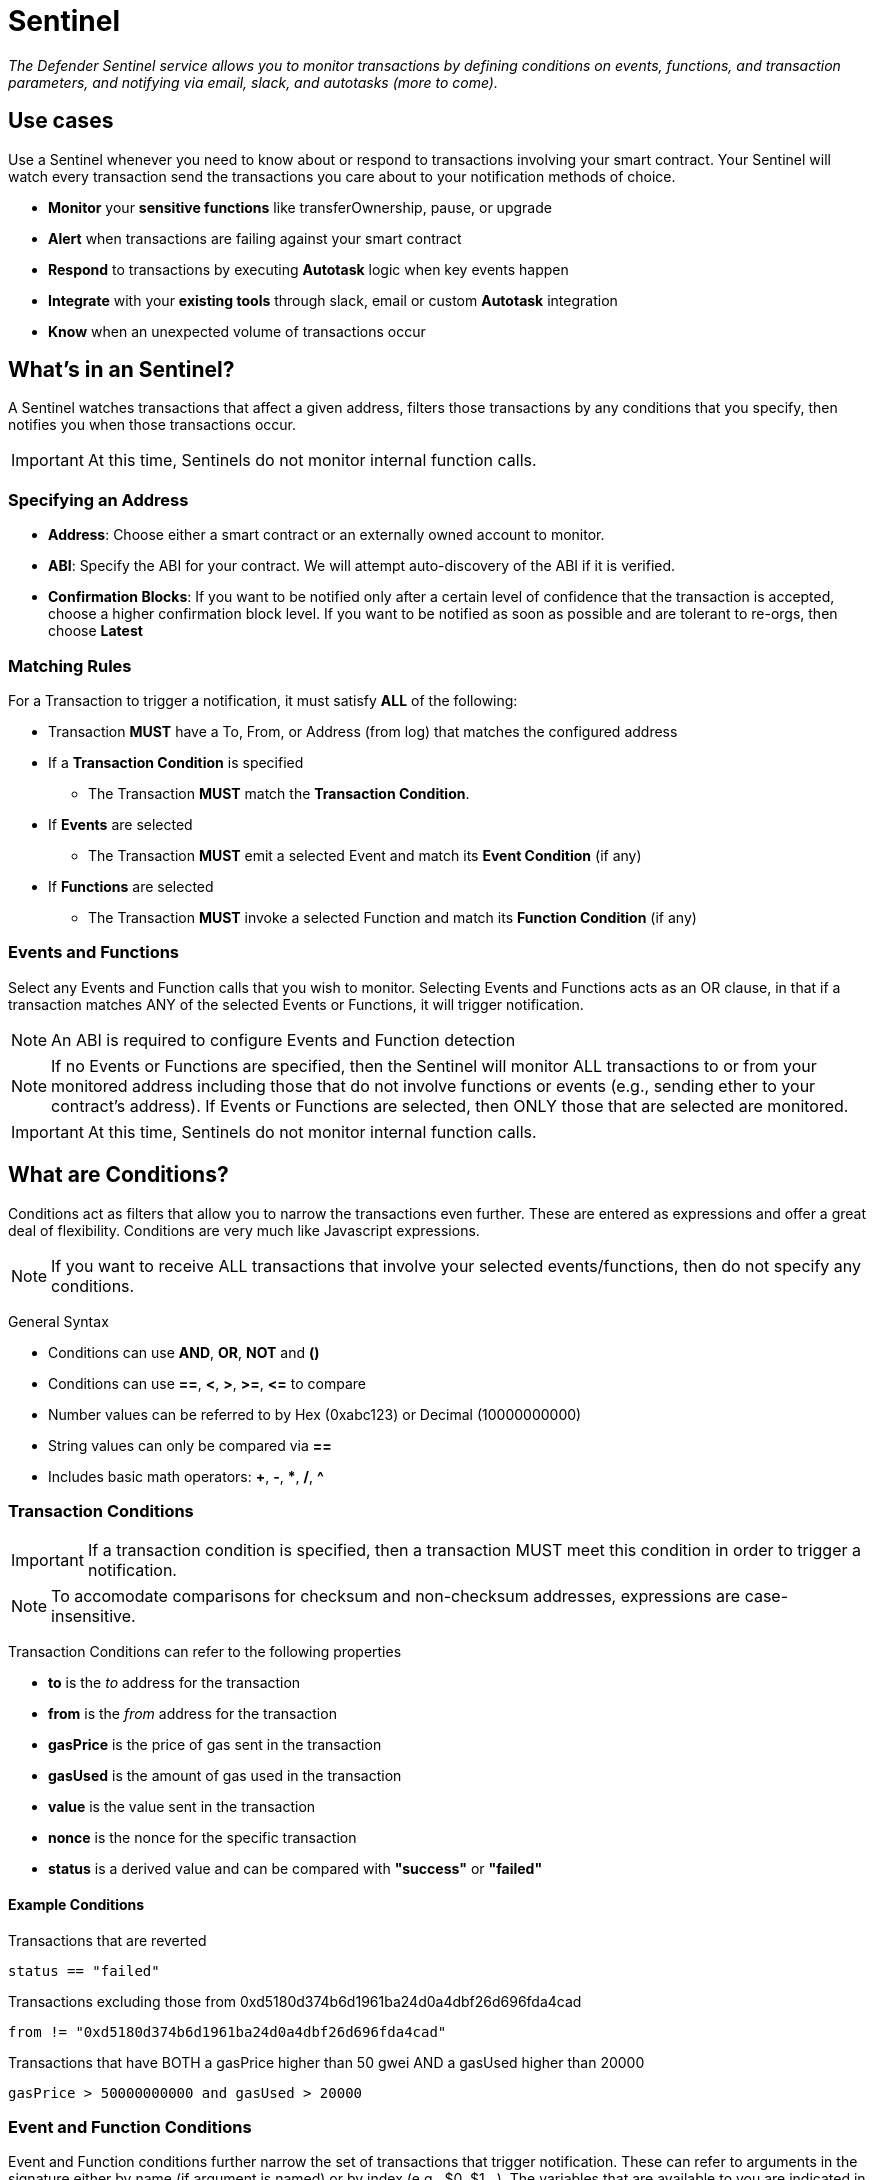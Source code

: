 [[sentinel]]
= Sentinel

_The Defender Sentinel service allows you to monitor transactions by defining conditions on events, functions, and transaction parameters, and notifying via email, slack, and autotasks (more to come)._

[[use-cases]]
== Use cases

Use a Sentinel whenever you need to know about or respond to transactions involving your smart contract.  Your Sentinel will watch every transaction send the transactions you care about to your notification methods of choice.

* *Monitor* your *sensitive functions* like transferOwnership, pause, or upgrade
* *Alert* when transactions are failing against your smart contract
* *Respond* to transactions by executing *Autotask* logic when key events happen 
* *Integrate* with your *existing tools* through slack, email or custom *Autotask* integration
* *Know* when an unexpected volume of transactions occur

[[whats-in-an-sentinel]]
== What's in an Sentinel?

A Sentinel watches transactions that affect a given address, filters those transactions by any conditions that you specify, then notifies you when those transactions occur.

IMPORTANT: At this time, Sentinels do not monitor internal function calls.

[[specify-address]]
=== Specifying an Address

* *Address*: Choose either a smart contract or an externally owned account to monitor.

* *ABI*: Specify the ABI for your contract.  We will attempt auto-discovery of the ABI if it is verified.

* *Confirmation Blocks*: If you want to be notified only after a certain level of confidence that the transaction is accepted, choose a higher confirmation block level.   If you want to be notified as soon as possible and are tolerant to re-orgs, then choose *Latest* 

[[matching-rules]]
=== Matching Rules

For a Transaction to trigger a notification, it must satisfy *ALL* of the following:

* Transaction *MUST* have a To, From, or Address (from log) that matches the configured address

* If a *Transaction Condition* is specified

    ** The Transaction *MUST* match the *Transaction Condition*.

* If *Events* are selected

    ** The Transaction *MUST* emit a selected Event and match its *Event Condition* (if any)

* If *Functions* are selected

    ** The Transaction *MUST* invoke a selected Function and match its *Function Condition* (if any)

[[choose-events-and-functions]]
=== Events and Functions

Select any Events and Function calls that you wish to monitor. Selecting Events and Functions acts as an OR clause, in that if a transaction matches ANY of the selected Events or Functions, it will trigger notification.

NOTE: An ABI is required to configure Events and Function detection

NOTE: If no Events or Functions are specified, then the Sentinel will monitor ALL transactions to or from your monitored address including those that do not involve functions or events (e.g., sending ether to your contract's address).  If Events or Functions are selected, then ONLY those that are selected are monitored.

IMPORTANT: At this time, Sentinels do not monitor internal function calls.

[[specify-conditions]]
== What are Conditions?

Conditions act as filters that allow you to narrow the transactions even further.  These are entered as expressions and offer a great deal of flexibility.  Conditions are very much like Javascript expressions.

NOTE: If you want to receive ALL transactions that involve your selected events/functions, then do not specify any conditions.

General Syntax

* Conditions can use *AND*, *OR*, *NOT* and *()*

* Conditions can use *==*, *&lt;*, *&gt;*, *&gt;=*, *&lt;=* to compare

* Number values can be referred to by Hex (0xabc123) or Decimal (10000000000)

* String values can only be compared via *==*

* Includes basic math operators: *+*, *-*, ***, */*, *^*

=== Transaction Conditions

IMPORTANT: If a transaction condition is specified, then a transaction MUST meet this condition in order to trigger a notification.

NOTE: To accomodate comparisons for checksum and non-checksum addresses, expressions are case-insensitive.

Transaction Conditions can refer to the following properties

* *to* is the _to_ address for the transaction

* *from* is the _from_ address for the transaction

* *gasPrice* is the price of gas sent in the transaction

* *gasUsed* is the amount of gas used in the transaction

* *value* is the value sent in the transaction

* *nonce* is the nonce for the specific transaction

* *status* is a derived value and can be compared with *"success"* or *"failed"*

==== Example Conditions

Transactions that are reverted

[source,jsx]
----
status == "failed"
----

Transactions excluding those from 0xd5180d374b6d1961ba24d0a4dbf26d696fda4cad

[source,jsx]
----
from != "0xd5180d374b6d1961ba24d0a4dbf26d696fda4cad"
----

Transactions that have BOTH a gasPrice higher than 50 gwei AND a gasUsed higher than 20000

[source,jsx]
----
gasPrice > 50000000000 and gasUsed > 20000
----

=== Event and Function Conditions

Event and Function conditions further narrow the set of transactions that trigger notification.  These can refer to arguments in the signature either by name (if argument is named) or by index (e.g., $0, $1...).  The variables that are available to you are indicated in the user interface as you specify these functions.

==== Example Conditions

Transactions that emit a `Transfer(...)` event with a value between 1 and 100 ETH (in hex)

[source,jsx]
----
// Event Signature: Transfer(address to, address from, uint256 value)
value > 0xde0b6b3a7640000 and value < 0x56bc75e2d63100000 
----

Transactions that emit a `ValsEvent(...)` event with an array with a first element equal to 5

[source,jsx]
----
// Event Signature: ValsEvent(uint256[3] vals)
vals[0] == 5
----

Transactions that invoke a greet(...) function with an unnamed string of "hello"

[source,jsx]
----
// Function Signature: greet(address, string)
$1 == "hello"
----

[[notifications]]
== Notifications

When triggered, a Sentinel can notify one or more slack webhooks, email lists, or execute an autotask.

=== Slack Configuration

* *Name* is the name for this slack configuration.  For instance, you might name it the name of the channel.

* *Webhook URL* is the URL from your slack management console to use for notification. 

=== Email Configuration

* *Name* is the name for this email list.  (e.g., Developers)

* *Emails* is the list of emails you wish to notify.  These can be comma or semicolon-delimited.

=== Autotask

IMPORTANT: Autotask executions are subject to quotas.  After a quota is exhausted, the autotask will no longer execute.  If you need to raise your Autotask execution quotas, please let us know at  defender@openzeppelin.com with a description of your use case.

If an autotask is selected, then the autotask will receive a body property containing the transaction details for the triggering transaction.  The autotask can then perform custom logic and reach out to external APIs as needed.

== Autotask Events

The sentinel will pass information about the transaction to your autotask.

=== Example Autotask

[source,jsx]
----
exports.handler = async function(params) {
  
  const payload = params.request.body;
  const transaction  = payload.transaction;
  const matchReasons = payload.matchReasons;
  const sentinel = payload.sentinel;
  const abi = sentinel.abi;

  // custom logic...
}
----

=== Event Schema
[source,jsx]
----
{
  "transaction": {              // eth_getTransactionReceipt response body
    ...                         // see https://eips.ethereum.org/EIPS/eip-1474
  },
  "blockHash": "0xab..123",     // block hash from where this transaction was seen
  "matchReasons": [             // the reasons why sentinel triggered
    {
      "type": "event",          // event, function, or transaction
      "signature": "...",       // signature of your event/function
      "condition": "..."        // condition (if any)
    }
  ],
  "sentinel": {
    "id": "44a7d5...31df5",     // internal ID of your sentinel
    "name": "Sentinel Name",    // name of your sentinel
    "abi": [...],               // abi of your address (or undefined)
    "address": "0x000..000",    // address your sentinel is watching
    "confirmBlocks": 0,         // number of blocks sentinel waits
    "network": "rinkeby"        // network of your address
  }
}
----


== Controlling the Notify Rate

Once you have specified your conditions as desired, there are two ways to limit the number of notifications: Alert and Timeout.  These are meant to be used together to achieve a wide range of alerting behaviors.

=== Alert Threshold

To be alerted when matching transactions exceed a threshold, use an alert threshold.  

NOTE: This threshold is evaluated for each transaction.  Once a threshold is exceeded then notifications will continue to fire until the amount falls below the threshold in the time window immediately prior to _the current_ transaction.  Consider using a Timeout value to prevent subsequent notifications.

* *Amount* is the number of times this sentinel must trigger before firing a notification.

* *Window* is the number of seconds that is considered

Example:

*At least 5 times within an hour* should specify an Amount of 5 and a Window of 3600 seconds.

=== Timeout

If you do not wish to receive a notification more than a certain rate, consider using a Timeout.  This will effectively prevent notifications for a certain duration after a notification is sent.  

* *Timeout* is the number of seconds to wait between notifications 

Example:

*Avoid notifying more than once per hour* should specify a Timeout of 3600

[[pausing]]
== Pausing

Pausing a Sentinel will pause the monitoring of your address.
